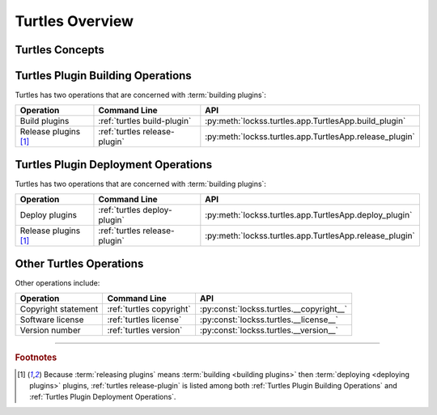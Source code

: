 ================
Turtles Overview
================

----------------
Turtles Concepts
----------------

.. glossary::

   YAML
      A structured text format, like XML or JSON.

   YAML configuration object
      A :term:`YAML` object that describes the configuration of an entity, using a specified vocabulary. A YAML file contains one or more YAML configuration objects.

   Plugin set
      A code repository containing the source code and unit tests of one or more LOCKSS plugins.

   Plugin set builder
      A code build process that is used to compile and package the plugins in a :term:`plugin set`.

   Plugin set definition
      A :term:`YAML configuration object` describing a :term:`plugin set` and its characteristics, including characteristics needed by its :term:`builder <plugin set builder>`. See :ref:`Configuring a Plugin Set`, :ref:`Plugin Set Definition Reference`.

   Plugin set catalog
      A collection of one or more :term:`plugin set`\s.

   Plugin set catalog definition
      A :term:`YAML configuration object` describing a :term:`plugin set catalog`. See :ref:`Configuring a Plugin Set Catalog`, :ref:`Plugin Set Catalog Definition Reference`.

   Plugin registry
      An on-disk directory tree served by a Web server, to make LOCKSS plugins available to the nodes of a LOCKSS network.

   Plugin registry layer
      A subdivision of a :term:`plugin registry`. Some LOCKSS plugin registries have a single layer (traditionally named ``production``), and many have two (traditionally named ``testing`` and ``production``, with the former serving for plugin development and/or content processing purposes before the corresponding plugins and/or content are made available to the latter). There can be more layers and they can have arbitrary names.

   Plugin registry definition
      A :term:`YAML configuration object` describing a :term:`plugin registry` and its characteristics, including its :term:`layers <plugin registry layer>`. See :ref:`Configuring a Plugin Registry`, :ref:`Plugin Registry Definition Reference`.

   Plugin registry catalog
      A collection of one or more :term:`plugin registry definition`\s.

   Plugin registry catalog definition
      A :term:`YAML configuration object` describing a :term:`plugin registry catalog`.

   Plugin signing credentials
      Elements needed to cryptographically sign plugins. Currently, this includes a signing keystore and a signer identifier from the keystore.

   Plugin signing credentials definition
      A :term:`YAML configuration object` describing a user's :term:`plugin signing credentials`.

   Building plugins
      Producing JAR files out of the source code of LOCKSS plugins from a :term:`plugin set`, and cryptographically signing them with given :term:`plugin signing credentials`.

   Deploying plugins
      Putting the JAR files of built LOCKSS plugins in one or more :term:`plugin registry layer`\s, making them available to LOCKSS nodes configured to use the corresponding :term:`plugin registries <plugin registry>`.

   Releasing plugins
      :term:`Building <building plugins>` then :term:`deploying <deploying plugins>` plugins.

----------------------------------
Turtles Plugin Building Operations
----------------------------------

Turtles has two operations that are concerned with :term:`building plugins`:

.. list-table::
   :header-rows: 1

   *  *  Operation
      *  Command Line
      *  API
   *  *  Build plugins
      *  :ref:`turtles build-plugin`
      *  :py:meth:`lockss.turtles.app.TurtlesApp.build_plugin`
   *  *  Release plugins [#fn-release-plugin]_
      *  :ref:`turtles release-plugin`
      *  :py:meth:`lockss.turtles.app.TurtlesApp.release_plugin`

------------------------------------
Turtles Plugin Deployment Operations
------------------------------------

Turtles has two operations that are concerned with :term:`building plugins`:

.. list-table::
   :header-rows: 1

   *  *  Operation
      *  Command Line
      *  API
   *  *  Deploy plugins
      *  :ref:`turtles deploy-plugin`
      *  :py:meth:`lockss.turtles.app.TurtlesApp.deploy_plugin`
   *  *  Release plugins [#fn-release-plugin]_
      *  :ref:`turtles release-plugin`
      *  :py:meth:`lockss.turtles.app.TurtlesApp.release_plugin`

------------------------
Other Turtles Operations
------------------------

Other operations include:

.. list-table::
   :header-rows: 1

   *  *  Operation
      *  Command Line
      *  API
   *  *  Copyright statement
      *  :ref:`turtles copyright`
      *  :py:const:`lockss.turtles.__copyright__`
   *  *  Software license
      *  :ref:`turtles license`
      *  :py:const:`lockss.turtles.__license__`
   *  *  Version number
      *  :ref:`turtles version`
      *  :py:const:`lockss.turtles.__version__`

----

.. rubric:: Footnotes

.. [#fn-release-plugin]

   Because :term:`releasing plugins` means :term:`building <building plugins>` then :term:`deploying <deploying plugins>` plugins, :ref:`turtles release-plugin` is listed among both :ref:`Turtles Plugin Building Operations` and :ref:`Turtles Plugin Deployment Operations`.
